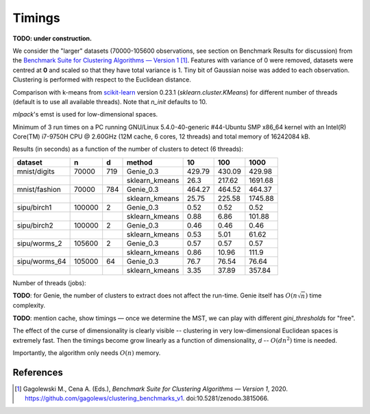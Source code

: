 Timings
=======


**TODO: under construction.**

We consider the "larger" datasets (70000-105600 observations,
see section on Benchmark Results for discussion)
from the
`Benchmark Suite for Clustering Algorithms — Version 1 <https://github.com/gagolews/clustering_benchmarks_v1>`_ [1]_. Features with variance of 0 were removed,
datasets were centred at **0** and scaled so that they have total variance is 1.
Tiny bit of Gaussian noise was added to each observation.
Clustering is performed with respect to the Euclidean distance.

Comparison with k-means from `scikit-learn <https://scikit-learn.org/>`_ version 0.23.1
(`sklearn.cluster.KMeans`)
for different number of threads (default is to use all available threads).
Note that `n_init` defaults to 10.

`mlpack`'s emst is used for low-dimensional spaces.

Minimum of 3 run times on a PC running GNU/Linux 5.4.0-40-generic #44-Ubuntu SMP x86_64 kernel with an Intel(R) Core(TM) i7-9750H CPU @ 2.60GHz (12M cache, 6 cores, 12 threads)
and total memory of 16242084 kB.












Results (in seconds) as a function of the number of clusters to detect (6 threads):



=============  ======  ===  ==============  ======  ======  =======
dataset        n       d    method              10     100     1000
=============  ======  ===  ==============  ======  ======  =======
mnist/digits   70000   719  Genie_0.3       429.79  430.09   429.98
..                          sklearn_kmeans   26.3   217.62  1691.68
mnist/fashion  70000   784  Genie_0.3       464.27  464.52   464.37
..                          sklearn_kmeans   25.75  225.58  1745.88
sipu/birch1    100000  2    Genie_0.3         0.52    0.52     0.52
..                          sklearn_kmeans    0.88    6.86   101.88
sipu/birch2    100000  2    Genie_0.3         0.46    0.46     0.46
..                          sklearn_kmeans    0.53    5.01    61.62
sipu/worms_2   105600  2    Genie_0.3         0.57    0.57     0.57
..                          sklearn_kmeans    0.86   10.96   111.9
sipu/worms_64  105000  64   Genie_0.3        76.7    76.54    76.64
..                          sklearn_kmeans    3.35   37.89   357.84
=============  ======  ===  ==============  ======  ======  ======= 






Number of threads (jobs):


.. image:: figures/timings_timings-plot_1.png
   :width: 15 cm



**TODO**: for Genie, the number of clusters to extract does not affect
the run-time. Genie itself has :math:`O(n \sqrt{n})` time complexity.

**TODO**: mention cache, show timings — once we determine the MST,
we can play with different `gini_threshold`\ s for "free".


The effect of the curse of dimensionality is clearly visible -- clustering
in very low-dimensional Euclidean spaces is extremely fast.
Then the timings become grow linearly as a function of dimensionality, `d` --
:math:`O(d n^2)` time is needed.

Importantly, the algorithm only needs :math:`O(n)` memory.





References
----------

.. [1]
    Gagolewski M., Cena A. (Eds.), *Benchmark Suite for Clustering Algorithms — Version 1*,
    2020. https://github.com/gagolews/clustering_benchmarks_v1. doi:10.5281/zenodo.3815066.
